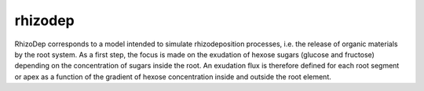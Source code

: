 ========================
rhizodep
========================

.. {# pkglts, doc

.. #}

RhizoDep corresponds to a model intended to simulate rhizodeposition processes, i.e. the release of organic materials by the root system. As a first step, the focus is made on the exudation of hexose sugars (glucose and fructose) depending on the concentration of sugars inside the root. An exudation flux is therefore defined for each root segment or apex as a function of the gradient of hexose concentration inside and outside the root element.


